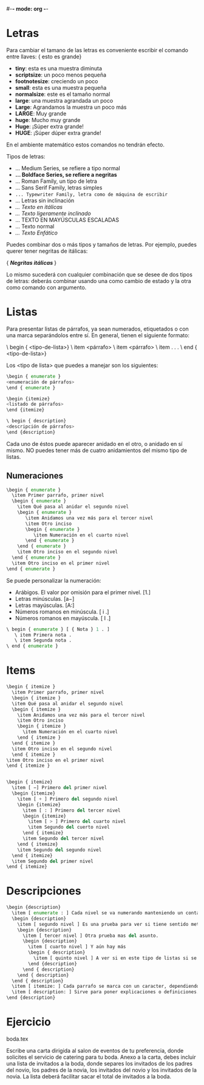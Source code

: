#-*- mode: org -*-

* Letras
Para cambiar el tamano de las letras es conveniente escribir el comando entre llaves:
{ \large esto es grande}

- *tiny*: esta es una muestra diminuta
- *scriptsize*: un poco menos pequeña
- *footnotesize*: creciendo un poco
- *small*: esta es una muestra pequeña
- *normalsize*: este es el tamaño normal
- *large*: una muestra agrandada un poco
- *Large*: Agrandamos la muestra un poco más
- *LARGE*: Muy grande
- *huge*: Mucho muy grande
- *Huge*: ¡Súper extra grande!
- *HUGE*: ¡Súper dúper extra grande!


En el ambiente matemático estos comandos no tendrán efecto.

Tipos de letras:
- \mdseries \textmd{...} Medium Series, se refiere a tipo normal
- \bfseries \bf \textbf{...} Boldface Series, se refiere a negritas
- \rmfamily \rm \textrm{...} Roman Family, un tipo de letra
- \sffamily \sf \textsf{...} Sans Serif Family, letras simples
- \ttfamily \tt \texttt{...} Typewriter Family, letra como de máquina de escribir
- \upshape \textup{...} Letras sin inclinación
- \itshape \it \textit{...} Texto en itálicas
- \slshape \sl \textsl{...} Texto ligeramente inclinado
- \scshape \sc \textsc{...} TEXTO EN MAYÚSCULAS ESCALADAS
- \normalfont \textnormal{...} Texto normal
- \em \emph{...} Texto Enfático


Puedes combinar dos o más tipos y tamaños de letras. Por ejemplo, puedes
querer tener negritas de itálicas:


{ \bfseries {\itshape Negritas itálicas } } 

Lo mismo sucederá con cualquier combinación que se desee de dos tipos de letras:
deberás combinar usando una como cambio de estado y la otra como comando con
argumento.

* Listas
Para presentar listas de párrafos, ya sean numerados, etiquetados
o con una marca separándolos entre sí. En general, tienen el siguiente formato:

\ begin { <tipo-de-lista>}
\ item <párrafo>
\ item <párrafo>
\ item . . .
\ end { <tipo-de-lista>}

Los <tipo de lista> que puedes a manejar son los siguientes:
#+BEGIN_SRC python
\begin { enumerate }
<enumeración de párrafos>
\end { enumerate }

\begin {itemize}
<listado de párrafos>
\end {itemize}

\ begin { description}
<descripción de párrafos>
\end {description}
#+END_SRC

Cada uno de éstos puede aparecer anidado en el otro, o anidado en sí mismo. 
NO puedes tener más de cuatro anidamientos del mismo tipo de listas.

** Numeraciones
#+BEGIN_SRC python
\begin { enumerate }
  \item Primer parrafo, primer nivel
  \begin { enumerate }
    \item Qué pasa al anidar el segundo nivel
    \begin { enumerate }
       \item Anidamos una vez más para el tercer nivel
       \item Otro inciso
       \begin { enumerate }
          \item Numeración en el cuarto nivel
       \end { enumerate }
    \end { enumerate }
    \item Otro inciso en el segundo nivel
  \end { enumerate }
  \item Otro inciso en el primer nivel
\end { enumerate }
#+END_SRC

Se puede personalizar la numeración:
- Arábigos. El valor por omisión para el primer nivel. [1.]
- Letras minúsculas. [a−]
- Letras mayúsculas. [A:]
- Números romanos en minúscula. [ i .]
- Números romanos en mayúscula. [ I .]

#+BEGIN_SRC python
\ begin { enumerate } [ { Nota } 1 . ]
   \ item Primera nota .
   \ item Segunda nota .
\ end { enumerate }
#+END_SRC

* Items
#+BEGIN_SRC python
\begin { itemize }
  \item Primer parrafo, primer nivel
  \begin { itemize }
  \item Qué pasa al anidar el segundo nivel
  \begin { itemize }
    \item Anidamos una vez más para el tercer nivel
    \item Otro inciso 
    \begin { itemize }
      \item Numeración en el cuarto nivel
    \end { itemize }
  \end { itemize }
  \item Otro inciso en el segundo nivel
  \end { itemize }
\item Otro inciso en el primer nivel
\end { itemize }


\begin { itemize}
  \item [ −] Primero del primer nivel
  \begin {itemize}
    \item [ + ] Primero del segundo nivel
    \begin {itemize}
      \item [ : ] Primero del tercer nivel
      \begin {itemize}
        \item [ > ] Primero del cuarto nivel
        \item Segundo del cuerto nivel
      \end { itemize}
      \item Segundo del tercer nivel
    \end { itemize}
    \item Segundo del segundo nivel
  \end { itemize}
  \item Segundo del primer nivel
\end { itemize}
#+END_SRC

* Descripciones
#+BEGIN_SRC python
\begin {description}
  \item [ enumerate : ] Cada nivel se va numerando manteniendo un contador para tal efecto.
  \begin {description}
    \item [ segundo nivel ] Es una prueba para ver si tiene sentido meter otro nivel mas en descripciones.
    \begin {description}
      \item [ tercer nivel ] Otra prueba mas del asunto.
      \begin {description}
        \item [ cuarto nivel ] Y aún hay más
        \begin { description}
          \item [ quinto nivel ] A ver si en este tipo de listas si se valen más niveles. 
        \end {description}
      \end { description}
    \end { description}
  \end { description}
  \item [ itemize: ] Cada parrafo se marca con un caracter, dependiendo del nivel de anidamiento.
  \item [ description: ] Sirve para poner explicaciones o definiciones.
\end {description}
#+END_SRC 

* Ejercicio
boda.tex

Escribe una carta dirigida al salon de eventos de tu preferencia, donde solicites el servicio de catering 
para tu boda.
Anexo a la carta, debes incluir una lista de invitados a la boda, donde separes los invitados de
los padres del novio, los padres de la novia, los invitados del novio y 
los invitados de la novia. 
La lista deberá facilitar sacar el total de invitados a la boda.
